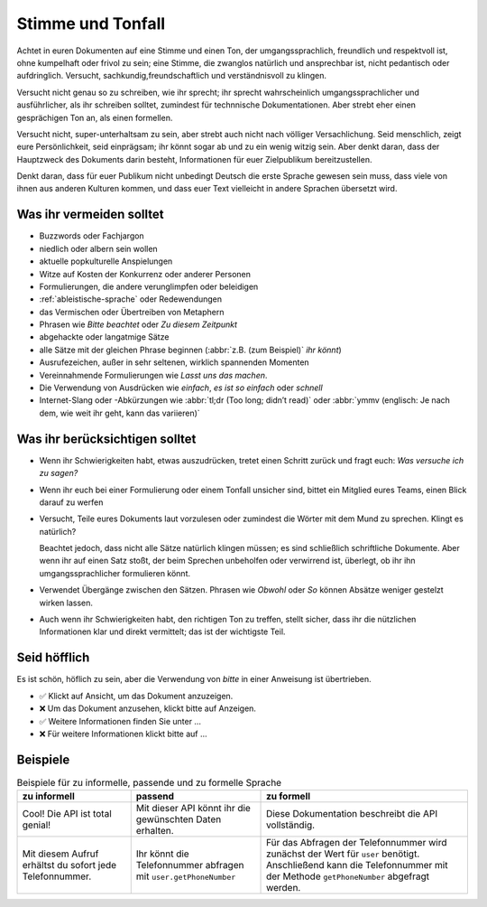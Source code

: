 Stimme und Tonfall
==================

Achtet in euren Dokumenten auf eine Stimme und einen Ton, der
umgangssprachlich, freundlich und respektvoll ist, ohne kumpelhaft oder frivol
zu sein; eine Stimme, die zwanglos natürlich und ansprechbar ist, nicht
pedantisch oder aufdringlich. Versucht, sachkundig,freundschaftlich und
verständnisvoll zu klingen.

Versucht nicht genau so zu schreiben, wie ihr sprecht; ihr sprecht
wahrscheinlich umgangssprachlicher und ausführlicher, als ihr schreiben solltet,
zumindest für technnische Dokumentationen. Aber strebt eher einen gesprächigen
Ton an, als einen formellen.

Versucht nicht, super-unterhaltsam zu sein, aber strebt auch nicht nach völliger
Versachlichung. Seid menschlich, zeigt eure Persönlichkeit, seid einprägsam; ihr
könnt sogar ab und zu ein wenig witzig sein. Aber denkt daran, dass der
Hauptzweck des Dokuments darin besteht, Informationen für euer Zielpublikum
bereitzustellen.

Denkt daran, dass für euer Publikum nicht unbedingt Deutsch die erste Sprache
gewesen sein muss, dass viele von ihnen aus anderen Kulturen kommen, und dass
euer Text vielleicht in andere Sprachen übersetzt wird.

Was ihr vermeiden solltet
-------------------------

* Buzzwords oder Fachjargon
* niedlich oder albern sein wollen
* aktuelle popkulturelle Anspielungen
* Witze auf Kosten der Konkurrenz oder anderer Personen
* Formulierungen, die andere verunglimpfen oder beleidigen
* :ref:`ableistische-sprache` oder Redewendungen
* das Vermischen oder Übertreiben von Metaphern
* Phrasen wie *Bitte beachtet* oder *Zu diesem Zeitpunkt*
* abgehackte oder langatmige Sätze
* alle Sätze mit der gleichen Phrase beginnen (:abbr:`z.B. (zum Beispiel)` *ihr könnt*)
* Ausrufezeichen, außer in sehr seltenen, wirklich spannenden Momenten
* Vereinnahmende Formulierungen wie *Lasst uns das machen*.
* Die Verwendung von Ausdrücken wie *einfach*, *es ist so einfach* oder
  *schnell*
* Internet-Slang oder -Abkürzungen wie :abbr:`tl;dr (Too long; didn’t read)` oder
  :abbr:`ymmv (englisch: Je nach dem, wie weit ihr geht, kann das variieren)`

Was ihr berücksichtigen solltet
-------------------------------

* Wenn ihr Schwierigkeiten habt, etwas auszudrücken, tretet einen Schritt zurück
  und fragt euch: *Was versuche ich zu sagen?*
* Wenn ihr euch bei einer Formulierung oder einem Tonfall unsicher sind, bittet
  ein Mitglied eures Teams, einen Blick darauf zu werfen
* Versucht, Teile eures Dokuments laut vorzulesen oder zumindest die Wörter mit
  dem Mund zu sprechen. Klingt es natürlich?

  Beachtet jedoch, dass nicht alle Sätze natürlich klingen müssen; es sind
  schließlich schriftliche Dokumente. Aber wenn ihr auf einen Satz stoßt, der
  beim Sprechen unbeholfen oder verwirrend ist, überlegt, ob ihr ihn
  umgangssprachlicher formulieren könnt.

* Verwendet Übergänge zwischen den Sätzen. Phrasen wie *Obwohl* oder *So* können
  Absätze weniger gestelzt wirken lassen.
* Auch wenn ihr Schwierigkeiten habt, den richtigen Ton zu treffen, stellt
  sicher, dass ihr die nützlichen Informationen klar und direkt vermittelt; das
  ist der wichtigste Teil.

Seid höfflich
-------------

Es ist schön, höflich zu sein, aber die Verwendung von *bitte* in einer
Anweisung ist übertrieben.

* ✅ Klickt auf Ansicht, um das Dokument anzuzeigen.
* ❌ Um das Dokument anzusehen, klickt bitte auf Anzeigen.
* ✅ Weitere Informationen finden Sie unter …
* ❌ Für weitere Informationen klickt bitte auf …

Beispiele
---------

.. table:: Beispiele für zu informelle, passende und zu formelle Sprache

    +-------------------------------+-------------------------------+-------------------------------+
    | zu informell                  | passend                       | zu formell                    |
    +===============================+===============================+===============================+
    | Cool! Die API ist total       | Mit dieser API könnt ihr die  | Diese Dokumentation beschreibt|
    | genial!                       | gewünschten Daten erhalten.   | die API vollständig.          |
    +-------------------------------+-------------------------------+-------------------------------+
    | Mit diesem Aufruf erhältst du | Ihr könnt die Telefonnummer   | Für das Abfragen der          |
    | sofort jede Telefonnummer.    | abfragen mit                  | Telefonnummer wird zunächst   |
    |                               | ``user.getPhoneNumber``       | der Wert für ``user``         |
    |                               |                               | benötigt. Anschließend kann   |
    |                               |                               | die Telefonnummer mit der     |
    |                               |                               | Methode ``getPhoneNumber``    |
    |                               |                               | abgefragt werden.             |
    +-------------------------------+-------------------------------+-------------------------------+
